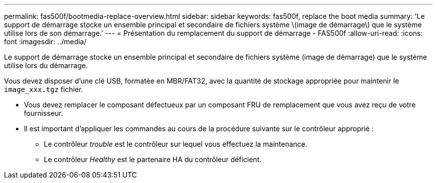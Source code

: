 ---
permalink: fas500f/bootmedia-replace-overview.html 
sidebar: sidebar 
keywords: fas500f, replace the boot media 
summary: 'Le support de démarrage stocke un ensemble principal et secondaire de fichiers système \(image de démarrage\) que le système utilise lors de son démarrage.' 
---
= Présentation du remplacement du support de démarrage - FAS500f
:allow-uri-read: 
:icons: font
:imagesdir: ../media/


[role="lead"]
Le support de démarrage stocke un ensemble principal et secondaire de fichiers système (image de démarrage) que le système utilise lors du démarrage.

Vous devez disposer d'une clé USB, formatée en MBR/FAT32, avec la quantité de stockage appropriée pour maintenir le `image_xxx.tgz` fichier.

* Vous devez remplacer le composant défectueux par un composant FRU de remplacement que vous avez reçu de votre fournisseur.
* Il est important d'appliquer les commandes au cours de la procédure suivante sur le contrôleur approprié :
+
** Le contrôleur _trouble_ est le contrôleur sur lequel vous effectuez la maintenance.
** Le contrôleur _Healthy_ est le partenaire HA du contrôleur déficient.



